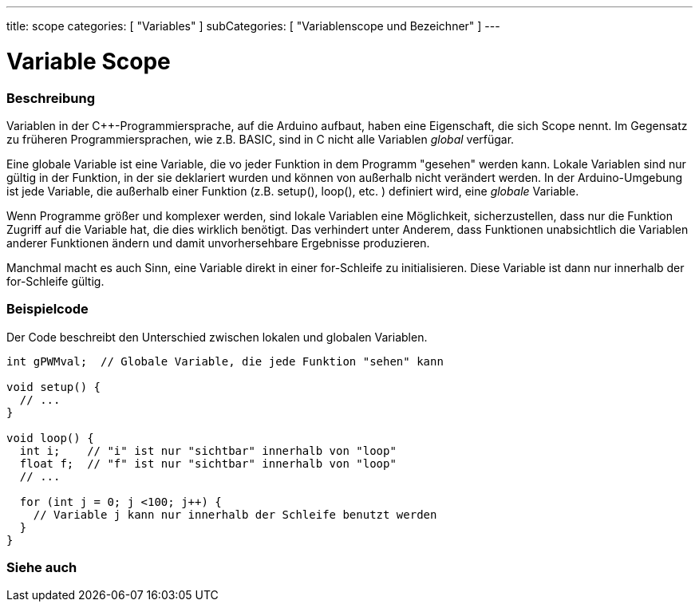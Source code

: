 ---
title: scope
categories: [ "Variables" ]
subCategories: [ "Variablenscope und Bezeichner" ]
---

= Variable Scope


// OVERVIEW SECTION STARTS
[#overview]
--

[float]
=== Beschreibung
Variablen in der C++-Programmiersprache, auf die Arduino aufbaut, haben eine Eigenschaft, die sich Scope nennt. Im Gegensatz zu früheren Programmiersprachen,
wie z.B. BASIC, sind in C nicht alle Variablen _global_ verfügar.

Eine globale Variable ist eine Variable, die vo jeder Funktion in dem Programm "gesehen" werden kann. Lokale Variablen sind nur gültig in der Funktion, in der
sie deklariert wurden und können von außerhalb nicht verändert werden. In der Arduino-Umgebung ist jede Variable, die außerhalb einer Funktion (z.B. setup(), loop(), etc. )
definiert wird, eine _globale_ Variable.

Wenn Programme größer und komplexer werden, sind lokale Variablen eine Möglichkeit, sicherzustellen, dass nur die Funktion Zugriff auf die Variable hat, die dies wirklich benötigt.
Das verhindert unter Anderem, dass Funktionen unabsichtlich die Variablen anderer Funktionen ändern und damit unvorhersehbare Ergebnisse produzieren.

Manchmal macht es auch Sinn, eine Variable direkt in einer for-Schleife zu initialisieren. Diese Variable ist dann nur innerhalb der for-Schleife gültig.
[%hardbreaks]

--
// OVERVIEW SECTION ENDS




// HOW TO USE SECTION STARTS
[#howtouse]
--

[float]
=== Beispielcode
// Beschreibe, worum es im Beispielcode geht und füge relevanten Code hinzu.   ►►►►► DIESER ABSCHNITT IST VERPFLICHTEND ◄◄◄◄◄
Der Code beschreibt den Unterschied zwischen lokalen und globalen Variablen.

[source,arduino]
----
int gPWMval;  // Globale Variable, die jede Funktion "sehen" kann

void setup() {
  // ...
}

void loop() {
  int i;    // "i" ist nur "sichtbar" innerhalb von "loop"
  float f;  // "f" ist nur "sichtbar" innerhalb von "loop"
  // ...

  for (int j = 0; j <100; j++) {
    // Variable j kann nur innerhalb der Schleife benutzt werden
  }
}
----
[%hardbreaks]


--
// HOW TO USE SECTION ENDS


// SEE ALSO SECTION
[#see_also]
--

[float]
=== Siehe auch

--
// SEE ALSO SECTION ENDS
